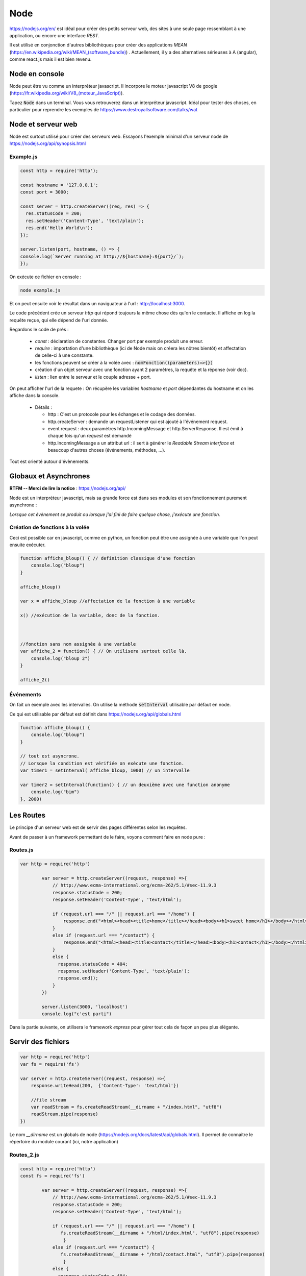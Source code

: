 ****
Node
****

https://nodejs.org/en/ est idéal pour créer des petits serveur web, des sites à une seule page ressemblant à une application, ou encore une interface *REST*.

Il est utilisé en conjonction d'autres bibliothèques pour créer des applications *MEAN* (`<https://en.wikipedia.org/wiki/MEAN_(software_bundle)>`_) . Actuellement, il y a des alternatives sérieuses à A (angular), comme react.js mais il est bien revenu.

Node en console
===============

Node peut être vu comme un interpréteur javascript. Il incorpore le moteur javascript V8 de google (`<https://fr.wikipedia.org/wiki/V8_(moteur_JavaScript)>`_).

Tapez :code:`Node` dans un terminal. Vous vous retrouverez dans un interpréteur javascript. Idéal pour tester des choses, en particulier pour reprendre les exemples de https://www.destroyallsoftware.com/talks/wat

Node et serveur web
===================

Node est surtout utilisé pour créer des serveurs web. Essayons l'exemple minimal d'un serveur node de https://nodejs.org/api/synopsis.html

Example.js
^^^^^^^^^^

.. code-block:: javascript

  const http = require('http');

  const hostname = '127.0.0.1';
  const port = 3000;

  const server = http.createServer((req, res) => {
    res.statusCode = 200;
    res.setHeader('Content-Type', 'text/plain');
    res.end('Hello World\n');
  });

  server.listen(port, hostname, () => {
  console.log(`Server running at http://${hostname}:${port}/`);
  });


On exécute ce fichier en console :

.. code-block:: sh

  node example.js


Et on peut ensuite voir le résultat dans un naviguateur à l'url : http://localhost:3000.

Le code précédent crée un serveur *http* qui répond toujours la même chose dès qu'on le contacte. Il affiche en log la requête reçue, qui elle dépend de l'url donnée.


Regardons le code de près :

  * `const` : déclaration de constantes. Changer port par exemple produit une erreur.
  * `require` : importation d'une bibliothèque (ici de Node mais on créera les nôtres bientôt) et affectation de celle-ci à une constante.
  * les fonctions peuvent se créer à la volée avec : :code:`nomFonction((parameters)=>{})`
  * création d'un objet serveur avec une fonction ayant 2 paramètres, la requête et la réponse (voir doc).
  * `listen` : lien entre le serveur et le couple adresse + port.


On peut afficher l'url de la requete : On récupère les variables *hostname* et *port* dépendantes du hostname et on les affiche dans la console.
  
  * Détails :

    * http : C'est un protocole pour les échanges et le codage des données.
    * http.createServer : demande un requestListener qui est ajouté à l'événement request.
    * event request : deux paramètres http.IncomingMessage  et http.ServerResponse. Il est émit à chaque fois qu'un *request* est demandé
    * http.IncomingMessage a un attribut url : il sert à générer le *Readable Stream interface* et beaucoup d'autres choses (événements, méthodes, ...).

Tout est orienté autour d'évènements.

Globaux et Asynchrones
======================

**RTFM -- Merci de lire la notice** : https://nodejs.org/api/

Node est un interpréteur javascript, mais sa grande force est dans ses modules et son fonctionnement purement asynchrone :

*Lorsque cet évènement se produit ou lorsque j'ai fini de faire quelque chose, j'exécute une fonction.*


Création de fonctions à la volée
^^^^^^^^^^^^^^^^^^^^^^^^^^^^^^^^

Ceci est possible car en javascript, comme en python, un fonction peut être une assignée à une variable que l'on peut ensuite exécuter.

.. code-block:: javascript

    function affiche_bloup() { // definition classique d'une fonction
        console.log("bloup")
    }

    affiche_bloup()

    var x = affiche_bloup //affectation de la fonction à une variable

    x() //exécution de la variable, donc de la fonction.



    //fonction sans nom assignée à une variable
    var affiche_2 = function() { // On utilisera surtout celle là.
        console.log("bloup 2")
    }

    affiche_2()

Événements
^^^^^^^^^^

On fait un exemple avec les intervalles. On utilise la méthode :code:`setInterval` utilisable par défaut en node.

Ce qui est utilisable par défaut est définit dans https://nodejs.org/api/globals.html

.. code-block:: javascript

    function affiche_bloup() {
        console.log("bloup")
    }

    // tout est asyncrone.
    // Lorsque la condition est vérifiée on exécute une fonction.
    var timer1 = setInterval( affiche_bloup, 1000) // un intervalle

    var timer2 = setInterval(function() { // un deuxième avec une function anonyme
        console.log("bim")
    }, 2000)
        


Les Routes
==========

Le principe d'un serveur web est de servir des pages différentes selon les requêtes. 

Avant de passer à un framework permettant de le faire, voyons comment faire en node pure :


Routes.js
^^^^^^^^^^

.. code-block:: javascript

	var http = require('http')

		var server = http.createServer((request, response) =>{
		    // http://www.ecma-international.org/ecma-262/5.1/#sec-11.9.3
		    response.statusCode = 200;
		    response.setHeader('Content-Type', 'text/html');

		    if (request.url === "/" || request.url === "/home") {
		        response.end("<html><head><title>home</title></head><body><h1>sweet home</h1></body></html>");
		    }
		    else if (request.url === "/contact") {
		        response.end("<html><head><title>contact</title></head><body><h1>contact</h1></body></html>");
		    }
		    else {
		      response.statusCode = 404;
		      response.setHeader('Content-Type', 'text/plain');
		      response.end();
		    }
		})

		server.listen(3000, 'localhost')
		console.log("c'est parti")


Dans la partie suivante, on utilisera le framework *express* pour gérer tout cela de façon un peu plus élégante.


Servir des fichiers
===================


.. code-block:: javascript

    var http = require('http')
    var fs = require('fs')

    var server = http.createServer((request, response) =>{
        response.writeHead(200,  {'Content-Type': 'text/html'})

        //file stream
        var readStream = fs.createReadStream(__dirname + "/index.html", "utf8")
        readStream.pipe(response)
    })

Le nom `__dirname` est un globals de node (https://nodejs.org/docs/latest/api/globals.html). Il permet de connaitre le répertoire du module courant (ici, notre application) 

Routes_2.js
^^^^^^^^^^^ 

.. code-block:: javascript

	const http = require('http')
	const fs = require('fs')

		var server = http.createServer((request, response) =>{
		    // http://www.ecma-international.org/ecma-262/5.1/#sec-11.9.3
		    response.statusCode = 200;
		    response.setHeader('Content-Type', 'text/html');

		    if (request.url === "/" || request.url === "/home") {
		       fs.createReadStream(__dirname + "/html/index.html", "utf8").pipe(response)     
			}
		    else if (request.url === "/contact") {
		       fs.createReadStream(__dirname + "/html/contact.html", "utf8").pipe(response)      		    
			}
		    else {
		      response.statusCode = 404;
			  fs.createReadStream(__dirname + "/html/404.html", "utf8").pipe(response)      		    
			}
		})

		server.listen(3000, 'localhost')
		console.log("c'est parti")



Index.html
^^^^^^^^^^ 

.. code-block:: html

    <!doctype html>
    <html>
        <head>
            <title>Maison page</title>  
            <meta charset="utf-8" />
        
            <link href="https://fonts.googleapis.com/css?family=Indie+Flower" rel="stylesheet">
        
        
            <style>
                html, body {
                    margin:0;
                    padding:0;
                
                    background: skyblue;
                    color: #FFFFFF;
                    font-size: 2em;
                    text-align: center;

                }
                p {
                   font-family: 'Indie Flower', cursive; 
                }
            </style>
        </head>
        <body>
            <h1>Enfin du web !</h1>
            <p>Et on aime ça.</p>
        </body>
    </html>


Contact.html
^^^^^^^^^^^^ 

.. code-block:: html

    <html>
        <head>
            <meta charset="utf-8" />
            <title>Contact</title>

            <style>
                html, body {
                    margin:0;
                    padding:0;
                
                    background: skyblue;
                    color: #FFFFFF;
                    font-size: 2em;
                    text-align: center;
                }
            
                img {
                    display: block;
                    width: 452px;
                    height: 600px;
                    margin: auto;
                }
            </style>
        </head>
        <body>
            <h1>Contact</h1>
            
            <img src="https://www.mauvais-genres.com/6047/full-contact-affiche-40x60-fr-90-jean-claude-van-damne-movie-poster-.jpg" />
        </body>
    </html>


404.html
^^^^^^^^ 

.. code-block:: html

	<html>
	    <head>
	        <meta charset="utf-8" />
	        <title>404</title>

	        <style>
	            html, body {
	                margin:0;
	                padding:0;

	                background: skyblue;
	                color: #FFFFFF;
	                font-size: 2em;
	                text-align: center;
	            }

	            img {
	                display: block;
	                width: 580px;
	                height: 419px;
	                margin: auto;
	            }
	        </style>
	    </head>
	    <body>
	        <h1>Oooops !</h1>
	        <img src="https://upload.wikimedia.org/wikipedia/commons/thumb/6/66/Peugeot404-berline.jpg/1200px-Peugeot404-berline.jpg" />


	    </body>
	</html>

Streaming
=========

Les fichiers précédents ne sont pas volumineux, ils sont donc quasi-immédiatement chargés, mais pour de gros fichiers, le chargement peut être long, node organise ainsi tout chargement en stream pour permettre de servir du contenu le plus tôt possible. 

L'exemple suivant récupère un gros fichier de l'internet.


.. code-block:: javascript

    var http = require('http')

    // le streaming permet de commencer à envoyer des données alors que le fichier n'est pas fini.
    //exemple avec un gros fichier.

    var server = http.createServer((request, response) => {
    	response.statusCode = 200;
		response.setHeader('Content-Type', 'text/plain');
	
        // stream : chargement par paquets.
        http.get("http://www.gutenberg.org/files/4300/4300-0.txt", (response_get) => {
            response_get.setEncoding('utf8');
            response_get.pipe(response)
        });

    })


    server.listen(3000, 'localhost')
    console.log("c'est parti")


Odds and ends
=============

.. note:: À sauter si on est en retard.

Scope de variables
^^^^^^^^^^^^^^^^^^

.. note:: Pas forcément pertinent dans ce cours, on pourra passer outre si on est en retard.


En javascript, on peut utiliser des variables définies dans des *scopes* plus haut sans les redéfinir. Dans le code ci-après :code:`delta1` et :code:`delta2` sont ainsi mis à jour (pour avoir le même comportement en python par exemple, on aurait dû utiliser le mot clé *global*)

.. code-block:: javascript

    var delta_1 = 0  // ces variables vont être utilisées autre part.
    var delta_2 = 0  // un peu comme une variable "globale" (attention au scope)

    setInterval(() => {  // encore une autre façon d'écrire une fonction
        if (delta_1 == 3) {  // mieux vaut supprimer le timer dans le timer considéré.
            clearInterval(timer1)
            delta_1 += 1
        }
        else {
            delta_1 += 1
        }

        if (delta_2 == 10) {
            clearInterval(timer2)
            delta_2 += 1
        }
        else {
            delta_2 += 1
        }

    }, 1000)



Modules
^^^^^^^

.. note:: Comme la partie précédente, on pourra passer notre chemin sur cette partie.


La force de Node est ses modules. Le mécanisme de création est assez spécial. On en créera lorsque l'on voudra séparer notre code en unités fonctionnelles.

Le mécanisme est expliqué dans les tutoriaux 6 et 7 du *ninja du net* : https://www.youtube.com/watch?v=xHLd36QoS4k&index=6&list=PL4cUxeGkcC9gcy9lrvMJ75z9maRw4byYp


Un module nommé :code:`un_module.js` :

.. code-block:: javascript

    //module.exports est un objet rendu par require.
    // on lui donne donc comme attribut, les méthodes et constante que l'on veut voir transmise.

    module.exports.klaxon = function() {
        console.log("tuuuut !");
    }


    module.exports.reponse = 42


On l'utilise dans le code suivant, qui est un fichier dans le même répertoire que le module :

.. code-block:: javascript

    // importe le module, c'est à dire que l'on rend l'objet module.exports
    // il est ensuite placé dans une variable, ici monModule
    var monModule = require("./un_module");

    monModule.klaxon()

    console.log(monModule.reponse)


